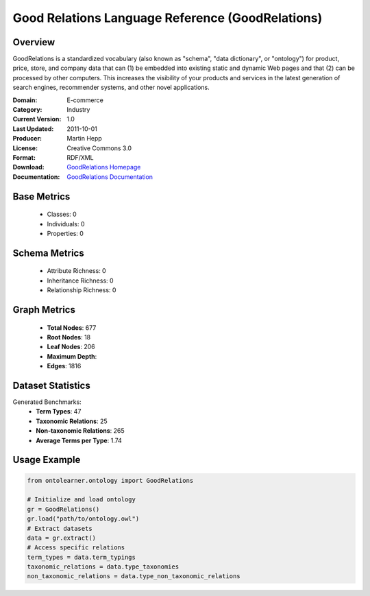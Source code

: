 Good Relations Language Reference (GoodRelations)
=================================================

Overview
-----------------
GoodRelations is a standardized vocabulary (also known as "schema", "data dictionary", or "ontology") for product,
price, store, and company data that can (1) be embedded into existing static and dynamic Web pages and that
(2) can be processed by other computers. This increases the visibility of your products and services
in the latest generation of search engines, recommender systems, and other novel applications.

:Domain: E-commerce
:Category: Industry
:Current Version: 1.0
:Last Updated: 2011-10-01
:Producer: Martin Hepp
:License: Creative Commons 3.0
:Format: RDF/XML
:Download: `GoodRelations Homepage <https://www.heppnetz.de/ontologies/goodrelations/v1>`_
:Documentation: `GoodRelations Documentation <https://www.heppnetz.de/ontologies/goodrelations/v1>`_

Base Metrics
---------------
    - Classes: 0
    - Individuals: 0
    - Properties: 0

Schema Metrics
---------------
    - Attribute Richness: 0
    - Inheritance Richness: 0
    - Relationship Richness: 0

Graph Metrics
------------------
    - **Total Nodes**: 677
    - **Root Nodes**: 18
    - **Leaf Nodes**: 206
    - **Maximum Depth**:
    - **Edges**: 1816

Dataset Statistics
-----------------
Generated Benchmarks:
    - **Term Types**: 47
    - **Taxonomic Relations**: 25
    - **Non-taxonomic Relations**: 265
    - **Average Terms per Type**: 1.74

Usage Example
------------------
.. code-block:: python

   from ontolearner.ontology import GoodRelations

   # Initialize and load ontology
   gr = GoodRelations()
   gr.load("path/to/ontology.owl")
   # Extract datasets
   data = gr.extract()
   # Access specific relations
   term_types = data.term_typings
   taxonomic_relations = data.type_taxonomies
   non_taxonomic_relations = data.type_non_taxonomic_relations
